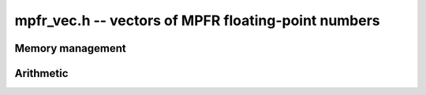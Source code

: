 .. _mpfr-vec:

**mpfr_vec.h** -- vectors of MPFR floating-point numbers
===============================================================================


Memory management
--------------------------------------------------------------------------------


.. function:: mpfr_ptr _mpfr_vec_init(slong len, flint_bitcnt_t prec)

    Returns a vector of the given length of initialised ``mpfr``'s 
    with the given exact precision.
 
.. function:: void _mpfr_vec_clear(mpfr_ptr vec, slong len)

    Clears the given vector.


Arithmetic
--------------------------------------------------------------------------------


.. function:: void _mpfr_vec_zero(mpfr_ptr vec, slong len)

    Zeros the vector ``(vec, len)``.

.. function:: void _mpfr_vec_set(mpfr_ptr vec1, mpfr_srcptr vec2, slong len)

    Copies the vector ``vec2`` of the given length into ``vec1``. 
    No check is made to ensure ``vec1`` and ``vec2`` are different.

.. function:: void _mpfr_vec_add(mpfr_ptr res, mpfr_srcptr vec1, mpfr_srcptr vec2, slong len)

    Adds the given vectors of the given length together and stores the 
    result in ``res``.

.. function:: void _mpfr_vec_scalar_mul_mpfr(mpfr_ptr res, mpfr_srcptr vec, slong len, mpfr_t c)

    Multiplies the vector with given length by the scalar `c` and 
    sets ``res`` to the result.

.. function:: void _mpfr_vec_scalar_mul_2exp(mpfr_ptr res, mpfr_srcptr vec, slong len, flint_bitcnt_t exp)

    Multiplies the given vector of the given length by ``2^exp``.

.. function:: void _mpfr_vec_scalar_product(mpfr_t res, mpfr_srcptr vec1, mpfr_srcptr vec2, slong len)

   Sets ``res`` to the scalar product of ``(vec1, len)`` with 
   ``(vec2, len)``. Assumes ``len > 0``.
